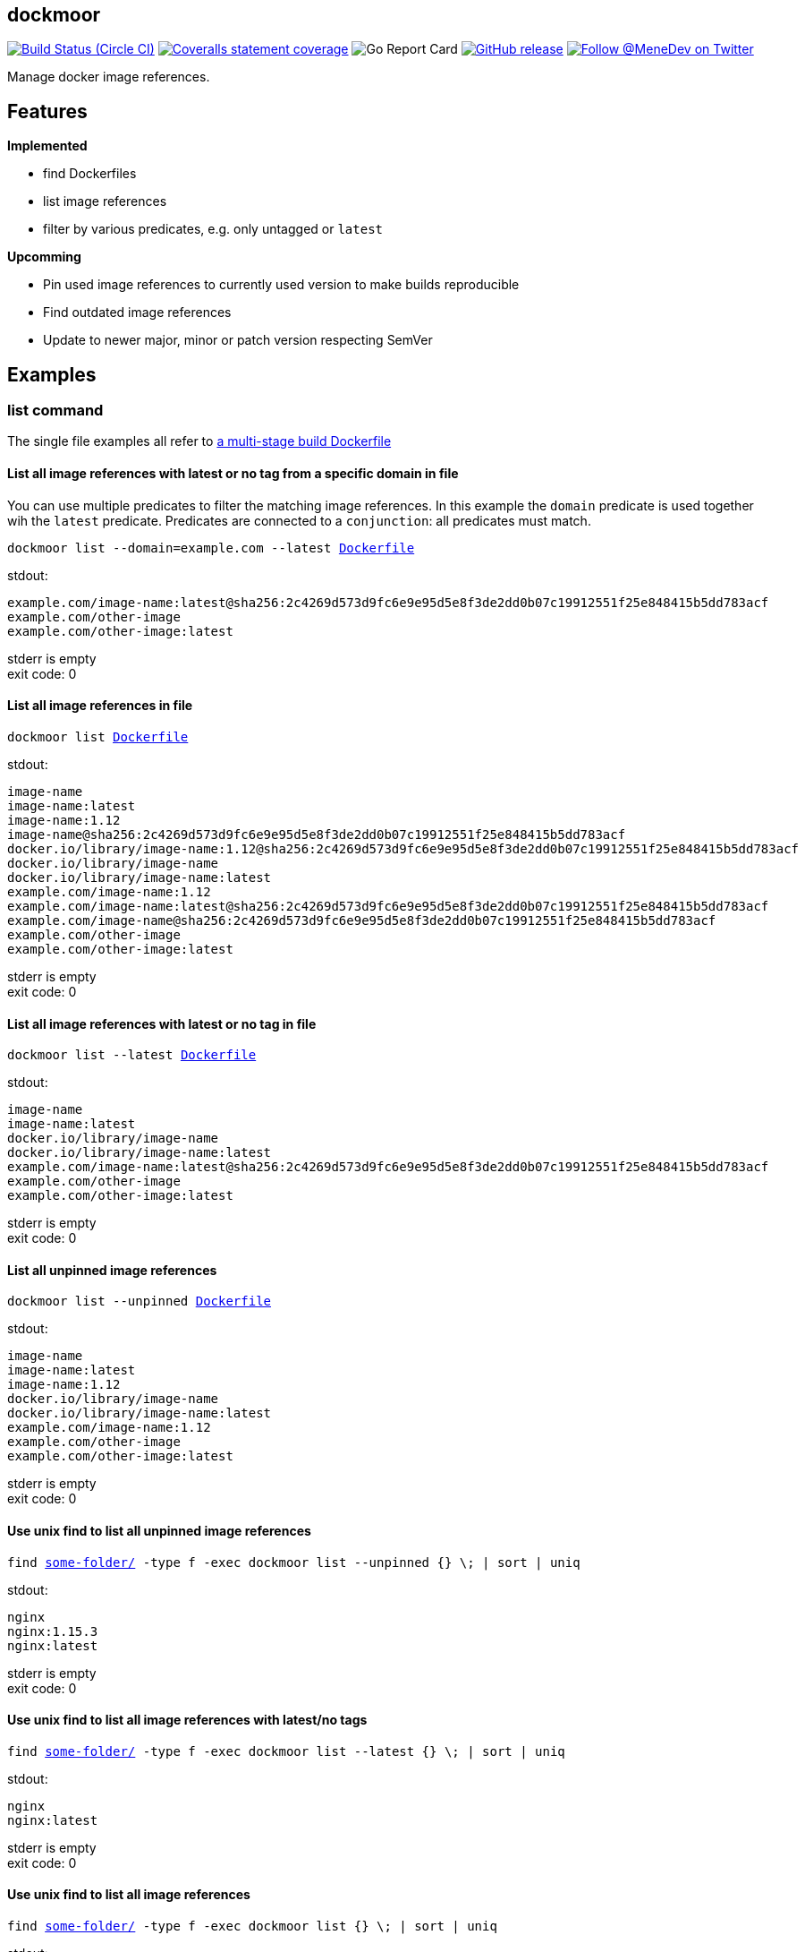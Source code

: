 
:branch: master

== dockmoor
image:https://img.shields.io/circleci/project/github/MeneDev/dockmoor/{branch}.svg[Build Status (Circle CI), link=https://circleci.com/gh/MeneDev/dockmoor]
image:https://img.shields.io/coveralls/github/MeneDev/dockmoor/{branch}.svg[Coveralls statement coverage, link=https://coveralls.io/github/MeneDev/dockmoor]
image:https://goreportcard.com/badge/github.com/MeneDev/dockmoor[Go Report Card, https://goreportcard.com/report/github.com/MeneDev/dockmoor]
image:https://img.shields.io/github/release/MeneDev/dockmoor.svg["GitHub release",link="https://github.com/MeneDev/dockmoor/releases"]
image:https://img.shields.io/twitter/follow/MeneDev.svg?style=social&label=%40MeneDev[Follow @MeneDev on Twitter, link=https://twitter.com/MeneDev]

Manage docker image references.

== Features

*Implemented*

* find Dockerfiles
* list image references
* filter by various predicates, e.g. only untagged or `latest`

*Upcomming*

* Pin used image references to currently used version to make builds reproducible
* Find outdated image references
* Update to newer major, minor or patch version respecting SemVer

[[_examples]]
Examples
--------

[[list-command-examples]]
list command
~~~~~~~~~~~~

The single file examples all refer to https://github.com/MeneDev/dockmoor/blob/master/cmd/dockmoor/end-to-end/Dockerfile[a multi-stage build Dockerfile]

[[_list_all_image_references_with_latest_or_no_tag_from_a_specific_domain_in_file]]
List all image references with latest or no tag from a specific domain in file
^^^^^^^^^^^^^^^^^^^^^^^^^^^^^^^^^^^^^^^^^^^^^^^^^^^^^^^^^^^^^^^^^^^^^^^^^^^^^^

You can use multiple predicates to filter the matching image references. In this example the `domain` predicate is used together wih the `latest` predicate. Predicates are connected to a `conjunction`: all predicates must match.

[subs=+macros]
....
dockmoor list --domain=example.com --latest https://github.com/MeneDev/dockmoor/blob/master/cmd/dockmoor/end-to-end/Dockerfile[Dockerfile]
....

stdout:

[subs=+macros]
....
example.com/image-name:latest@sha256:2c4269d573d9fc6e9e95d5e8f3de2dd0b07c19912551f25e848415b5dd783acf
example.com/other-image
example.com/other-image:latest
....

stderr is empty +
exit code: 0

[[_list_all_image_references_in_file]]
List all image references in file
^^^^^^^^^^^^^^^^^^^^^^^^^^^^^^^^^

[subs=+macros]
....
dockmoor list https://github.com/MeneDev/dockmoor/blob/master/cmd/dockmoor/end-to-end/Dockerfile[Dockerfile]
....

stdout:

[subs=+macros]
....
image-name
image-name:latest
image-name:1.12
image-name@sha256:2c4269d573d9fc6e9e95d5e8f3de2dd0b07c19912551f25e848415b5dd783acf
docker.io/library/image-name:1.12@sha256:2c4269d573d9fc6e9e95d5e8f3de2dd0b07c19912551f25e848415b5dd783acf
docker.io/library/image-name
docker.io/library/image-name:latest
example.com/image-name:1.12
example.com/image-name:latest@sha256:2c4269d573d9fc6e9e95d5e8f3de2dd0b07c19912551f25e848415b5dd783acf
example.com/image-name@sha256:2c4269d573d9fc6e9e95d5e8f3de2dd0b07c19912551f25e848415b5dd783acf
example.com/other-image
example.com/other-image:latest
....

stderr is empty +
exit code: 0

[[_list_all_image_references_with_latest_or_no_tag_in_file]]
List all image references with latest or no tag in file
^^^^^^^^^^^^^^^^^^^^^^^^^^^^^^^^^^^^^^^^^^^^^^^^^^^^^^^

[subs=+macros]
....
dockmoor list --latest https://github.com/MeneDev/dockmoor/blob/master/cmd/dockmoor/end-to-end/Dockerfile[Dockerfile]
....

stdout:

[subs=+macros]
....
image-name
image-name:latest
docker.io/library/image-name
docker.io/library/image-name:latest
example.com/image-name:latest@sha256:2c4269d573d9fc6e9e95d5e8f3de2dd0b07c19912551f25e848415b5dd783acf
example.com/other-image
example.com/other-image:latest
....

stderr is empty +
exit code: 0

[[_list_all_unpinned_image_references]]
List all unpinned image references
^^^^^^^^^^^^^^^^^^^^^^^^^^^^^^^^^^

[subs=+macros]
....
dockmoor list --unpinned https://github.com/MeneDev/dockmoor/blob/master/cmd/dockmoor/end-to-end/Dockerfile[Dockerfile]
....

stdout:

[subs=+macros]
....
image-name
image-name:latest
image-name:1.12
docker.io/library/image-name
docker.io/library/image-name:latest
example.com/image-name:1.12
example.com/other-image
example.com/other-image:latest
....

stderr is empty +
exit code: 0

[[_use_unix_find_to_list_all_unpinned_image_references]]
Use unix find to list all unpinned image references
^^^^^^^^^^^^^^^^^^^^^^^^^^^^^^^^^^^^^^^^^^^^^^^^^^^

[subs=+macros]
....
find https://github.com/MeneDev/dockmoor/blob/master/cmd/dockmoor/end-to-end/some-folder/[some-folder/] -type f -exec dockmoor list --unpinned {} \; | sort | uniq
....

stdout:

[subs=+macros]
....
nginx
nginx:1.15.3
nginx:latest
....

stderr is empty +
exit code: 0

[[_use_unix_find_to_list_all_image_references_with_latestno_tags]]
Use unix find to list all image references with latest/no tags
^^^^^^^^^^^^^^^^^^^^^^^^^^^^^^^^^^^^^^^^^^^^^^^^^^^^^^^^^^^^^^

[subs=+macros]
....
find https://github.com/MeneDev/dockmoor/blob/master/cmd/dockmoor/end-to-end/some-folder/[some-folder/] -type f -exec dockmoor list --latest {} \; | sort | uniq
....

stdout:

[subs=+macros]
....
nginx
nginx:latest
....

stderr is empty +
exit code: 0

[[_use_unix_find_to_list_all_image_references]]
Use unix find to list all image references
^^^^^^^^^^^^^^^^^^^^^^^^^^^^^^^^^^^^^^^^^^

[subs=+macros]
....
find https://github.com/MeneDev/dockmoor/blob/master/cmd/dockmoor/end-to-end/some-folder/[some-folder/] -type f -exec dockmoor list {} \; | sort | uniq
....

stdout:

[subs=+macros]
....
nginx
nginx:1.15.3
nginx:1.15.3-alpine@sha256:2c4269d573d9fc6e9e95d5e8f3de2dd0b07c19912551f25e848415b5dd783acf
nginx:latest
nginx@sha256:db5acc22920799fe387a903437eb89387607e5b3f63cf0f4472ac182d7bad644
....

stderr is empty +
exit code: 0

[[contains-command-examples]]
contains command
~~~~~~~~~~~~~~~~

[[_use_unix_find_to_list_all_files_containing_unpinned_references]]
Use unix find to list all files containing unpinned references
^^^^^^^^^^^^^^^^^^^^^^^^^^^^^^^^^^^^^^^^^^^^^^^^^^^^^^^^^^^^^^

[subs=+macros]
....
find https://github.com/MeneDev/dockmoor/blob/master/cmd/dockmoor/end-to-end/some-folder/[some-folder/] -type f -exec dockmoor contains --unpinned {} \; -print
....

stdout:

[subs=+macros]
....
https://github.com/MeneDev/dockmoor/blob/master/cmd/dockmoor/end-to-end/some-folder/Dockerfile-nginx-1.15.3[some-folder/Dockerfile-nginx-1.15.3]
https://github.com/MeneDev/dockmoor/blob/master/cmd/dockmoor/end-to-end/some-folder/Dockerfile-nginx-untagged[some-folder/Dockerfile-nginx-untagged]
https://github.com/MeneDev/dockmoor/blob/master/cmd/dockmoor/end-to-end/some-folder/Dockerfile-nginx-latest[some-folder/Dockerfile-nginx-latest]
https://github.com/MeneDev/dockmoor/blob/master/cmd/dockmoor/end-to-end/some-folder/subfolder/Dockerfile-nginx-latest[some-folder/subfolder/Dockerfile-nginx-latest]
....

stderr is empty +
exit code: 0

[[_use_unix_find_to_list_all_files_containing_latestno_tags]]
Use unix find to list all files containing latest/no tags
^^^^^^^^^^^^^^^^^^^^^^^^^^^^^^^^^^^^^^^^^^^^^^^^^^^^^^^^^

[subs=+macros]
....
find https://github.com/MeneDev/dockmoor/blob/master/cmd/dockmoor/end-to-end/some-folder/[some-folder/] -type f -exec dockmoor contains --latest {} \; -print
....

stdout:

[subs=+macros]
....
https://github.com/MeneDev/dockmoor/blob/master/cmd/dockmoor/end-to-end/some-folder/Dockerfile-nginx-untagged[some-folder/Dockerfile-nginx-untagged]
https://github.com/MeneDev/dockmoor/blob/master/cmd/dockmoor/end-to-end/some-folder/Dockerfile-nginx-latest[some-folder/Dockerfile-nginx-latest]
https://github.com/MeneDev/dockmoor/blob/master/cmd/dockmoor/end-to-end/some-folder/subfolder/Dockerfile-nginx-latest[some-folder/subfolder/Dockerfile-nginx-latest]
....

stderr is empty +
exit code: 0

[[_use_unix_find_to_list_all_supported_files]]
Use unix find to list all supported files
^^^^^^^^^^^^^^^^^^^^^^^^^^^^^^^^^^^^^^^^^

[subs=+macros]
....
find https://github.com/MeneDev/dockmoor/blob/master/cmd/dockmoor/end-to-end/some-folder/[some-folder/] -type f -exec dockmoor contains {} \; -print
....

stdout:

[subs=+macros]
....
https://github.com/MeneDev/dockmoor/blob/master/cmd/dockmoor/end-to-end/some-folder/Dockerfile-nginx-tagged-digest[some-folder/Dockerfile-nginx-tagged-digest]
https://github.com/MeneDev/dockmoor/blob/master/cmd/dockmoor/end-to-end/some-folder/Dockerfile-nginx-1.15.3[some-folder/Dockerfile-nginx-1.15.3]
https://github.com/MeneDev/dockmoor/blob/master/cmd/dockmoor/end-to-end/some-folder/Dockerfile-nginx-untagged[some-folder/Dockerfile-nginx-untagged]
https://github.com/MeneDev/dockmoor/blob/master/cmd/dockmoor/end-to-end/some-folder/Dockerfile-nginx-latest[some-folder/Dockerfile-nginx-latest]
https://github.com/MeneDev/dockmoor/blob/master/cmd/dockmoor/end-to-end/some-folder/Dockerfile-nginx-digest[some-folder/Dockerfile-nginx-digest]
https://github.com/MeneDev/dockmoor/blob/master/cmd/dockmoor/end-to-end/some-folder/subfolder/Dockerfile-nginx-latest[some-folder/subfolder/Dockerfile-nginx-latest]
....

stderr is empty +
exit code: 0

[[_test_the_format_of_a_file]]
Test the format of a file
^^^^^^^^^^^^^^^^^^^^^^^^^

The `contains` command returns with exit code 0 when an image reference was found that matches. Using the `--any` predicate allows to match any file with a supported format that contains at least one image reference.

[subs=+macros]
....
dockmoor contains https://github.com/MeneDev/dockmoor/blob/master/cmd/dockmoor/end-to-end/Dockerfile[Dockerfile]
....

stdout is empty +
stderr is empty +
exit code: 0

[subs=+macros]
....
dockmoor contains https://github.com/MeneDev/dockmoor/blob/master/cmd/dockmoor/end-to-end/some-folder/NotADockerfile[some-folder/NotADockerfile]
....

stdout is empty +
stderr is empty +
exit code: 4

[[_supported_formats]]
Supported Formats
-----------------

* https://github.com/MeneDev/dockmoor/blob/master/cmd/dockmoor/end-to-end/Dockerfile[Dockerfile] (as used by `docker build`)

[[_usage]]
Usage
-----

__________________________________________________________________________________________________
dockmoor [OPTIONS] <link:#contains-command[contains] | link:#list-command[list]> [command-OPTIONS]
__________________________________________________________________________________________________

[[_application_options]]
Application Options
-------------------

**-l**, *--log-level* Sets the log-level (one of `NONE`, `ERROR`, `WARN`, `INFO`, `DEBUG`)

*--version* Show version and exit

[[_commands]]
Commands
~~~~~~~~

* link:#contains-command[contains]
* link:#list-command[list]

[[_contains_command]]
contains command
^^^^^^^^^^^^^^^^

________________________________________________________
dockmoor [OPTIONS] contains [contains-OPTIONS] InputFile
________________________________________________________

Test if a file contains image references with matching predicates. Returns exit code 0 when the given input contains at least one image reference that satisfy the given conditions and is of valid format, non-null otherwise

[[_domain_predicates]]
Domain Predicates
~~~~~~~~~~~~~~~~~

Limit matched image references depending on their domain

*--domain* Matches all images matching one of the specified domains

[[_name_predicates]]
Name Predicates
~~~~~~~~~~~~~~~

Limit matched image references depending on their name

*--name* Matches all images matching one of the specified names (e.g. "docker.io/library/nginx")

**-f**, *--familiar-name* Matches all images matching one of the specified familiar names (e.g. "nginx")

*--path* Matches all images matching one of the specified paths (e.g. "library/nginx")

[[_tag_predicates]]
Tag Predicates
~~~~~~~~~~~~~~

Limit matched image references depending on their tag

*--untagged* Matches images with no tag

*--latest* Matches images with latest or no tag. References with digest are only matched when explicit latest tag is present.

*--tag* Matches all images matching one of the specified tag

[[_digest_predicates]]
Digest Predicates
~~~~~~~~~~~~~~~~~

Limit matched image references depending on their digest

*--unpinned* Matches unpinned image references, i.e. image references without digest.

*--digest* Matches all image references with one of the provided digests

[[_list_command]]
list command
^^^^^^^^^^^^

________________________________________________
dockmoor [OPTIONS] list [list-OPTIONS] InputFile
________________________________________________

List image references with matching predicates. Returns exit code 0 when the given input contains at least one image reference that satisfy the given conditions and is of valid format, non-null otherwise

[[_domain_predicates_2]]
Domain Predicates
~~~~~~~~~~~~~~~~~

Limit matched image references depending on their domain

*--domain* Matches all images matching one of the specified domains

[[_name_predicates_2]]
Name Predicates
~~~~~~~~~~~~~~~

Limit matched image references depending on their name

*--name* Matches all images matching one of the specified names (e.g. "docker.io/library/nginx")

**-f**, *--familiar-name* Matches all images matching one of the specified familiar names (e.g. "nginx")

*--path* Matches all images matching one of the specified paths (e.g. "library/nginx")

[[_tag_predicates_2]]
Tag Predicates
~~~~~~~~~~~~~~

Limit matched image references depending on their tag

*--untagged* Matches images with no tag

*--latest* Matches images with latest or no tag. References with digest are only matched when explicit latest tag is present.

*--tag* Matches all images matching one of the specified tag

[[_digest_predicates_2]]
Digest Predicates
~~~~~~~~~~~~~~~~~

Limit matched image references depending on their digest

*--unpinned* Matches unpinned image references, i.e. image references without digest.

*--digest* Matches all image references with one of the provided digests

[[_building_locally_and_contributing]]
Building locally and Contributing
---------------------------------

Appreciated! See link:CONTRIBUTING.md[CONTRIBUTING] for details.

[[_roadmap]]
Roadmap
-------

Currently dockmoor is in a very eraly stage and under constant development.

To get an idea where the journey will go, take a look at the link:ROADMAP.md[Roadmap]

